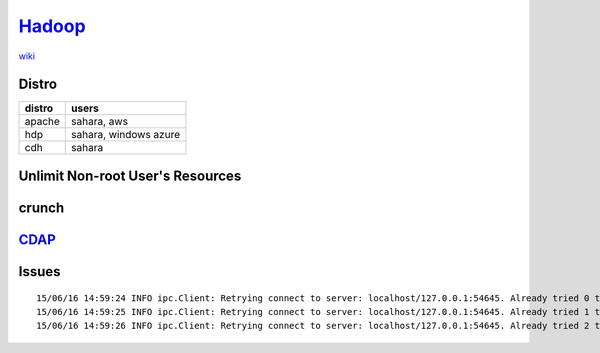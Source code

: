 ====================================
`Hadoop <http://hadoop.apache.org>`_
====================================

`wiki <http://wiki.apache.org/hadoop/>`_

.. image:: images/hadoop_evolve.jpg


Distro
======

============ ================
distro       users
============ ================
apache       sahara, aws
hdp          sahara, windows azure
cdh          sahara
============ ================



Unlimit Non-root User's Resources
=================================

.. code-block:: shell
    :linenos:

    sudo rm -rf /etc/security/limits.d
    sudo cat >> /etc/security/limits.conf << EOF
    *                -       nproc           100000
    *                -       nofile          100000
    *                -       memlock         unlimited
    EOF



crunch
======

`CDAP <http://cdap.io>`_
========================


Issues
======

::
    
    15/06/16 14:59:24 INFO ipc.Client: Retrying connect to server: localhost/127.0.0.1:54645. Already tried 0 time(s); retry policy is RetryUpToMaximumCountWithFixedSleep(maxRetries=3, sleepTime=1000 MILLISECONDS)
    15/06/16 14:59:25 INFO ipc.Client: Retrying connect to server: localhost/127.0.0.1:54645. Already tried 1 time(s); retry policy is RetryUpToMaximumCountWithFixedSleep(maxRetries=3, sleepTime=1000 MILLISECONDS)
    15/06/16 14:59:26 INFO ipc.Client: Retrying connect to server: localhost/127.0.0.1:54645. Already tried 2 time(s); retry policy is RetryUpToMaximumCountWithFixedSleep(maxRetries=3, sleepTime=1000 MILLISECONDS)



.. code-block:: bash
    :linenos:

    lsof -i   # see which version ip protocol uses


